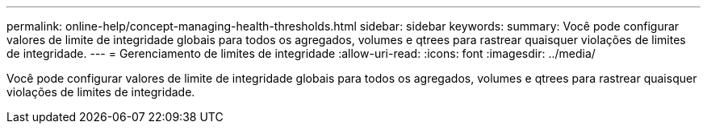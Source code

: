 ---
permalink: online-help/concept-managing-health-thresholds.html 
sidebar: sidebar 
keywords:  
summary: Você pode configurar valores de limite de integridade globais para todos os agregados, volumes e qtrees para rastrear quaisquer violações de limites de integridade. 
---
= Gerenciamento de limites de integridade
:allow-uri-read: 
:icons: font
:imagesdir: ../media/


[role="lead"]
Você pode configurar valores de limite de integridade globais para todos os agregados, volumes e qtrees para rastrear quaisquer violações de limites de integridade.
